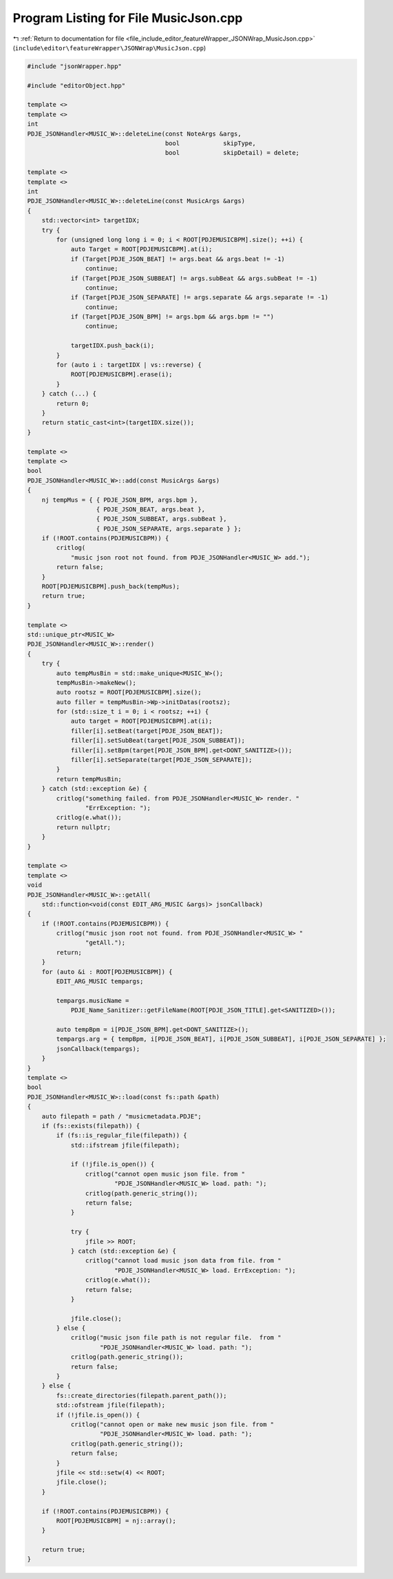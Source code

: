
.. _program_listing_file_include_editor_featureWrapper_JSONWrap_MusicJson.cpp:

Program Listing for File MusicJson.cpp
======================================

|exhale_lsh| :ref:`Return to documentation for file <file_include_editor_featureWrapper_JSONWrap_MusicJson.cpp>` (``include\editor\featureWrapper\JSONWrap\MusicJson.cpp``)

.. |exhale_lsh| unicode:: U+021B0 .. UPWARDS ARROW WITH TIP LEFTWARDS

.. code-block:: cpp

   #include "jsonWrapper.hpp"
   
   #include "editorObject.hpp"
   
   template <>
   template <>
   int
   PDJE_JSONHandler<MUSIC_W>::deleteLine(const NoteArgs &args,
                                         bool            skipType,
                                         bool            skipDetail) = delete;
   
   template <>
   template <>
   int
   PDJE_JSONHandler<MUSIC_W>::deleteLine(const MusicArgs &args)
   {
       std::vector<int> targetIDX;
       try {
           for (unsigned long long i = 0; i < ROOT[PDJEMUSICBPM].size(); ++i) {
               auto Target = ROOT[PDJEMUSICBPM].at(i);
               if (Target[PDJE_JSON_BEAT] != args.beat && args.beat != -1)
                   continue;
               if (Target[PDJE_JSON_SUBBEAT] != args.subBeat && args.subBeat != -1)
                   continue;
               if (Target[PDJE_JSON_SEPARATE] != args.separate && args.separate != -1)
                   continue;
               if (Target[PDJE_JSON_BPM] != args.bpm && args.bpm != "")
                   continue;
   
               targetIDX.push_back(i);
           }
           for (auto i : targetIDX | vs::reverse) {
               ROOT[PDJEMUSICBPM].erase(i);
           }
       } catch (...) {
           return 0;
       }
       return static_cast<int>(targetIDX.size());
   }
   
   template <>
   template <>
   bool
   PDJE_JSONHandler<MUSIC_W>::add(const MusicArgs &args)
   {
       nj tempMus = { { PDJE_JSON_BPM, args.bpm },
                      { PDJE_JSON_BEAT, args.beat },
                      { PDJE_JSON_SUBBEAT, args.subBeat },
                      { PDJE_JSON_SEPARATE, args.separate } };
       if (!ROOT.contains(PDJEMUSICBPM)) {
           critlog(
               "music json root not found. from PDJE_JSONHandler<MUSIC_W> add.");
           return false;
       }
       ROOT[PDJEMUSICBPM].push_back(tempMus);
       return true;
   }
   
   template <>
   std::unique_ptr<MUSIC_W>
   PDJE_JSONHandler<MUSIC_W>::render()
   {
       try {
           auto tempMusBin = std::make_unique<MUSIC_W>();
           tempMusBin->makeNew();
           auto rootsz = ROOT[PDJEMUSICBPM].size();
           auto filler = tempMusBin->Wp->initDatas(rootsz);
           for (std::size_t i = 0; i < rootsz; ++i) {
               auto target = ROOT[PDJEMUSICBPM].at(i);
               filler[i].setBeat(target[PDJE_JSON_BEAT]);
               filler[i].setSubBeat(target[PDJE_JSON_SUBBEAT]);
               filler[i].setBpm(target[PDJE_JSON_BPM].get<DONT_SANITIZE>());
               filler[i].setSeparate(target[PDJE_JSON_SEPARATE]);
           }
           return tempMusBin;
       } catch (std::exception &e) {
           critlog("something failed. from PDJE_JSONHandler<MUSIC_W> render. "
                   "ErrException: ");
           critlog(e.what());
           return nullptr;
       }
   }
   
   template <>
   template <>
   void
   PDJE_JSONHandler<MUSIC_W>::getAll(
       std::function<void(const EDIT_ARG_MUSIC &args)> jsonCallback)
   {
       if (!ROOT.contains(PDJEMUSICBPM)) {
           critlog("music json root not found. from PDJE_JSONHandler<MUSIC_W> "
                   "getAll.");
           return;
       }
       for (auto &i : ROOT[PDJEMUSICBPM]) {
           EDIT_ARG_MUSIC tempargs;
   
           tempargs.musicName =
               PDJE_Name_Sanitizer::getFileName(ROOT[PDJE_JSON_TITLE].get<SANITIZED>());
   
           auto tempBpm = i[PDJE_JSON_BPM].get<DONT_SANITIZE>();
           tempargs.arg = { tempBpm, i[PDJE_JSON_BEAT], i[PDJE_JSON_SUBBEAT], i[PDJE_JSON_SEPARATE] };
           jsonCallback(tempargs);
       }
   }
   template <>
   bool
   PDJE_JSONHandler<MUSIC_W>::load(const fs::path &path)
   {
       auto filepath = path / "musicmetadata.PDJE";
       if (fs::exists(filepath)) {
           if (fs::is_regular_file(filepath)) {
               std::ifstream jfile(filepath);
   
               if (!jfile.is_open()) {
                   critlog("cannot open music json file. from "
                           "PDJE_JSONHandler<MUSIC_W> load. path: ");
                   critlog(path.generic_string());
                   return false;
               }
   
               try {
                   jfile >> ROOT;
               } catch (std::exception &e) {
                   critlog("cannot load music json data from file. from "
                           "PDJE_JSONHandler<MUSIC_W> load. ErrException: ");
                   critlog(e.what());
                   return false;
               }
   
               jfile.close();
           } else {
               critlog("music json file path is not regular file.  from "
                       "PDJE_JSONHandler<MUSIC_W> load. path: ");
               critlog(path.generic_string());
               return false;
           }
       } else {
           fs::create_directories(filepath.parent_path());
           std::ofstream jfile(filepath);
           if (!jfile.is_open()) {
               critlog("cannot open or make new music json file. from "
                       "PDJE_JSONHandler<MUSIC_W> load. path: ");
               critlog(path.generic_string());
               return false;
           }
           jfile << std::setw(4) << ROOT;
           jfile.close();
       }
   
       if (!ROOT.contains(PDJEMUSICBPM)) {
           ROOT[PDJEMUSICBPM] = nj::array();
       }
   
       return true;
   }
